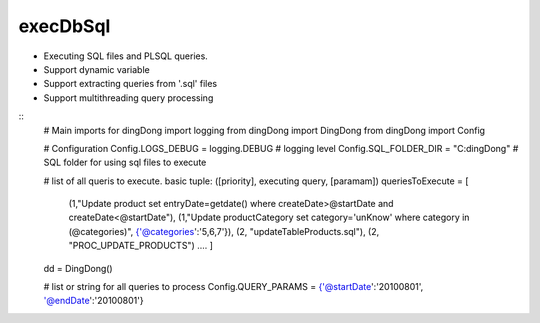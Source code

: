 .. _tag_sql:

execDbSql
=========

* Executing SQL files and PL\SQL queries.
* Support dynamic variable
* Support extracting queries from '.sql' files
* Support multithreading query processing

::
    # Main imports for dingDong
    import logging
    from dingDong import DingDong
    from dingDong import Config

    # Configuration
    Config.LOGS_DEBUG = logging.DEBUG           # logging level
    Config.SQL_FOLDER_DIR = "C:\dingDong"       # SQL folder for using sql files to execute

    # list of all queris to execute. basic tuple: ([priority], executing query, [paramam])
    queriesToExecute = [
        (1,"Update product set entryDate=getdate() where createDate>@startDate and createDate<@startDate"),
        (1,"Update productCategory set category='unKnow' where category in (@categories)", {'@categories':'5,6,7'}),
        (2, "updateTableProducts.sql"),
        (2, "PROC_UPDATE_PRODUCTS")
        ....
        ]

    dd = DingDong()

    # list or string for all queries to process
    Config.QUERY_PARAMS = {'@startDate':'20100801', '@endDate':'20100801'}